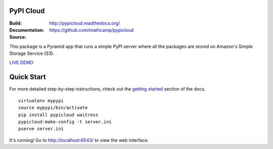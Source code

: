 PyPI Cloud
==========
:Build: |build|_ |coverage|_
:Documentation: http://pypicloud.readthedocs.org/
:Source: https://github.com/mathcamp/pypicloud

.. |build| image:: https://travis-ci.org/mathcamp/pypicloud.png?branch=master
.. _build: https://travis-ci.org/mathcamp/pypicloud
.. |coverage| image:: https://coveralls.io/repos/mathcamp/pypicloud/badge.png?branch=master
.. _coverage: https://coveralls.io/r/mathcamp/pypicloud?branch=master

This package is a Pyramid app that runs a simple PyPI server where all the
packages are stored on Amazon's Simple Storage Service (S3).

`LIVE DEMO <http://pypi.stevearc.com>`_

Quick Start
===========
For more detailed step-by-step instructions, check out the `getting started
<http://pypicloud.readthedocs.org/en/latest/topics/getting_started.html>`_
section of the docs.

::

    virtualenv mypypi
    source mypypi/bin/activate
    pip install pypicloud waitress
    pypicloud-make-config -t server.ini
    pserve server.ini

It's running! Go to http://localhost:6543/ to view the web interface.
